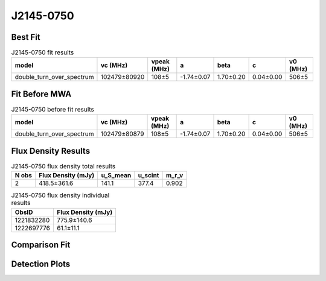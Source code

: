 .. _J2145-0750:
J2145-0750
==========

Best Fit
--------
.. image:: best_fits/J2145-0750_fit.png
  :width: 800

.. csv-table:: J2145-0750 fit results
   :header: "model","vc (MHz)","vpeak (MHz)","a","beta","c","v0 (MHz)"

   "double_turn_over_spectrum","102479±80920","108±5","-1.74±0.07","1.70±0.20","0.04±0.00","506±5"

Fit Before MWA
--------------

.. csv-table:: J2145-0750 before fit results
   :header: "model","vc (MHz)","vpeak (MHz)","a","beta","c","v0 (MHz)"

   "double_turn_over_spectrum","102479±80879","108±5","-1.74±0.07","1.70±0.20","0.04±0.00","506±5"


Flux Density Results
--------------------
.. csv-table:: J2145-0750 flux density total results
   :header: "N obs", "Flux Density (mJy)", "u_S_mean", "u_scint", "m_r_v"

   "2",  "418.5±361.6", "141.1", "377.4", "0.902"

.. csv-table:: J2145-0750 flux density individual results
   :header: "ObsID", "Flux Density (mJy)"

    "1221832280", "775.9±140.6"
    "1222697776", "61.1±11.1"

Comparison Fit
--------------
.. image:: comparison_fits/J2145-0750_comparison_fit.png
  :width: 800

Detection Plots
---------------

.. image:: detection_plots/pf_1221832280_J2145-0750_21:45:50.45_-07:50:18.49_b161_PSR_J2145-0750.pfd.png
  :width: 800

.. image:: on_pulse_plots/1221832280_J2145-0750_100_bins_gaussian_components.png
  :width: 800
.. image:: detection_plots/pf_1222697776_J2145-0750_21:45:50.45_-07:50:18.51_b161_PSR_J2145-0750.pfd.png
  :width: 800

.. image:: on_pulse_plots/1222697776_J2145-0750_161_bins_gaussian_components.png
  :width: 800